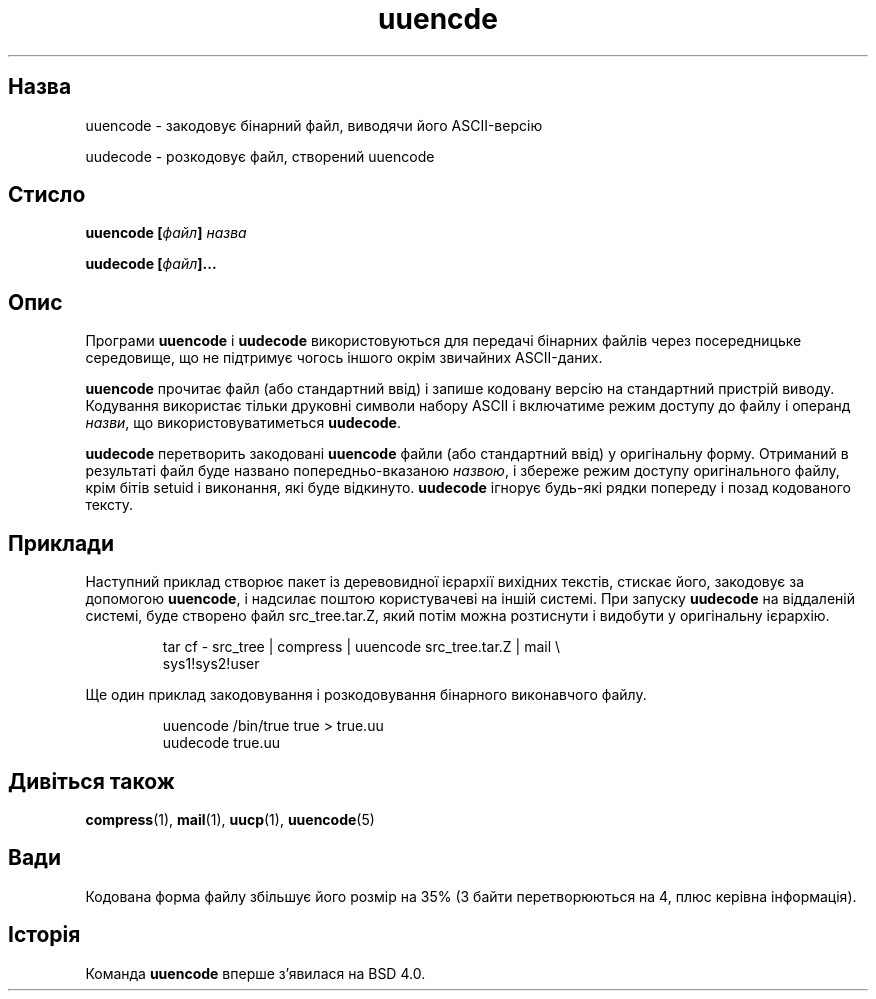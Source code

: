 ." © 2005-2007 DLOU, GNU FDL
." URL: <http://docs.linux.org.ua/index.php/Man_Contents>
." Supported by <docs@linux.org.ua>
."
." Permission is granted to copy, distribute and/or modify this document
." under the terms of the GNU Free Documentation License, Version 1.2
." or any later version published by the Free Software Foundation;
." with no Invariant Sections, no Front-Cover Texts, and no Back-Cover Texts.
." 
." A copy of the license is included  as a file called COPYING in the
." main directory of the man-pages-* source package.
."
." This manpage has been automatically generated by wiki2man.py
." This tool can be found at: <http://wiki2man.sourceforge.net>
." Please send any bug reports, improvements, comments, patches, etc. to
." E-mail: <wiki2man-develop@lists.sourceforge.net>.

.TH "uuencde" "1" "2007-10-27-16:31" "© 2005-2007 DLOU, GNU FDL" "2007-10-27-16:31"

.SH "Назва"
.PP
uuencode \- закодовує бінарний файл, виводячи його ASCII\-версію 

.br

uudecode \- розкодовує файл, створений uuencode 

.SH "Стисло"
.PP
\fBuuencode [\fR\fIфайл\fR\fB] \fR\fIназва\fR 

\fBuudecode [\fR\fIфайл\fR\fB]...\fR 

.SH "Опис"
.PP
Програми \fBuuencode\fR і \fBuudecode\fR використовуються для передачі бінарних файлів через посередницьке середовище, що не підтримує чогось іншого окрім звичайних ASCII\-даних. 

\fBuuencode\fR прочитає файл (або стандартний ввід) і запише кодовану версію на стандартний пристрій виводу. Кодування використає тільки друковні символи набору ASCII і включатиме режим доступу до файлу і операнд \fIназви\fR, що використовуватиметься \fBuudecode\fR. 

\fBuudecode\fR перетворить закодовані \fBuuencode\fR файли (або стандартний ввід) у оригінальну форму. Отриманий в результаті файл буде названо попередньо\-вказаною \fIназвою\fR, і збереже режим доступу оригінального файлу, крім бітів setuid і виконання, які буде відкинуто. \fBuudecode\fR ігнорує будь\-які рядки попереду і позад кодованого тексту. 

.SH "Приклади"
.PP
Наступний приклад створює пакет із деревовидної ієрархії вихідних текстів, стискає його, закодовує за допомогою \fBuuencode\fR, і надсилає поштою користувачеві на іншій системі. При запуску \fBuudecode\fR на віддаленій системі, буде створено файл src_tree.tar.Z, який потім можна розтиснути і видобути у оригінальну ієрархію. 

.RS
.nf
      tar cf \- src_tree | compress | uuencode src_tree.tar.Z | mail \e
      sys1!sys2!user

.fi
.RE
Ще один приклад закодовування і розкодовування бінарного виконавчого файлу. 

.RS
.nf
      uuencode /bin/true true > true.uu
      uudecode true.uu

.fi
.RE

.SH "Дивіться також"
.PP
\fBcompress\fR(1), \fBmail\fR(1), \fBuucp\fR(1), \fBuuencode\fR(5) 

.SH "Вади"
.PP
Кодована форма файлу збільшує його розмір на 35% (3 байти перетворюються на 4, плюс керівна інформація). 

.SH "Історія"
.PP
Команда \fBuuencode\fR вперше з'явилася на BSD 4.0.     

